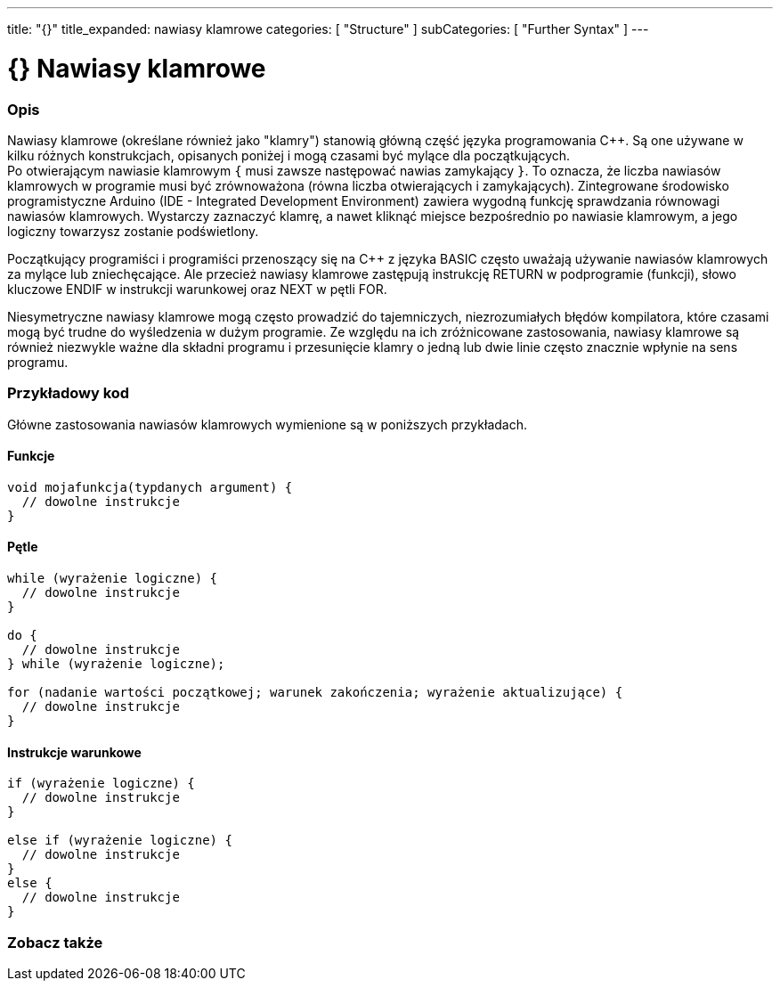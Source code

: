 ---
title: "{}"
title_expanded: nawiasy klamrowe
categories: [ "Structure" ]
subCategories: [ "Further Syntax" ]
---




= {} Nawiasy klamrowe


// POCZĄTEK SEKCJI OPISOWEJ
[#overview]
--

[float]
=== Opis
Nawiasy klamrowe (określane również jako "klamry") stanowią główną część języka programowania C++. Są one używane w kilku różnych konstrukcjach, opisanych poniżej i mogą czasami być mylące dla początkujących. +
Po otwierającym nawiasie klamrowym `{` musi zawsze następować nawias zamykający `}`. To oznacza, że liczba nawiasów klamrowych w programie musi być zrównoważona (równa liczba otwierających i zamykających). Zintegrowane środowisko programistyczne Arduino (IDE - Integrated Development Environment) zawiera wygodną funkcję sprawdzania równowagi nawiasów klamrowych. Wystarczy zaznaczyć klamrę, a nawet kliknąć miejsce bezpośrednio po nawiasie klamrowym, a jego logiczny towarzysz zostanie podświetlony.
[%hardbreaks]
Początkujący programiści i programiści przenoszący się na C++ z języka BASIC często uważają używanie nawiasów klamrowych za mylące lub zniechęcające. Ale przecież nawiasy klamrowe zastępują instrukcję RETURN w podprogramie (funkcji), słowo kluczowe ENDIF w instrukcji warunkowej oraz NEXT w pętli FOR.
[%hardbreaks]
Niesymetryczne nawiasy klamrowe mogą często prowadzić do tajemniczych, niezrozumiałych błędów kompilatora, które czasami mogą być trudne do wyśledzenia w dużym programie. Ze względu na ich zróżnicowane zastosowania, nawiasy klamrowe są również niezwykle ważne dla składni programu i przesunięcie klamry o jedną lub dwie linie często znacznie wpłynie na sens programu.
[%hardbreaks]

--
// KONIEC SEKCJI OPISOWEJ




// POCZĄTEK SEKCJI JAK UŻYWAĆ
[#howtouse]
--

[float]
=== Przykładowy kod
Główne zastosowania nawiasów klamrowych wymienione są w poniższych przykładach.


[float]
==== Funkcje

[source,arduino]
----
void mojafunkcja(typdanych argument) {
  // dowolne instrukcje
}
----
[%hardbreaks]


[float]
==== Pętle

[source,arduino]
----
while (wyrażenie logiczne) {
  // dowolne instrukcje
}

do {
  // dowolne instrukcje
} while (wyrażenie logiczne);

for (nadanie wartości początkowej; warunek zakończenia; wyrażenie aktualizujące) {
  // dowolne instrukcje
}
----
[%hardbreaks]




[float]
==== Instrukcje warunkowe

[source,arduino]
----
if (wyrażenie logiczne) {
  // dowolne instrukcje
}

else if (wyrażenie logiczne) {
  // dowolne instrukcje
}
else {
  // dowolne instrukcje
}
----
[%hardbreaks]

--
// KONIEC SEKCJI JAK UŻYWAĆ



// POCZĄTEK SEKCJI ZOBACZ TAKŻE
[#see_also]
--

[float]
=== Zobacz także
[role="language"]

--
// KONIEC SEKCJI ZOBACZ TAKŻE

